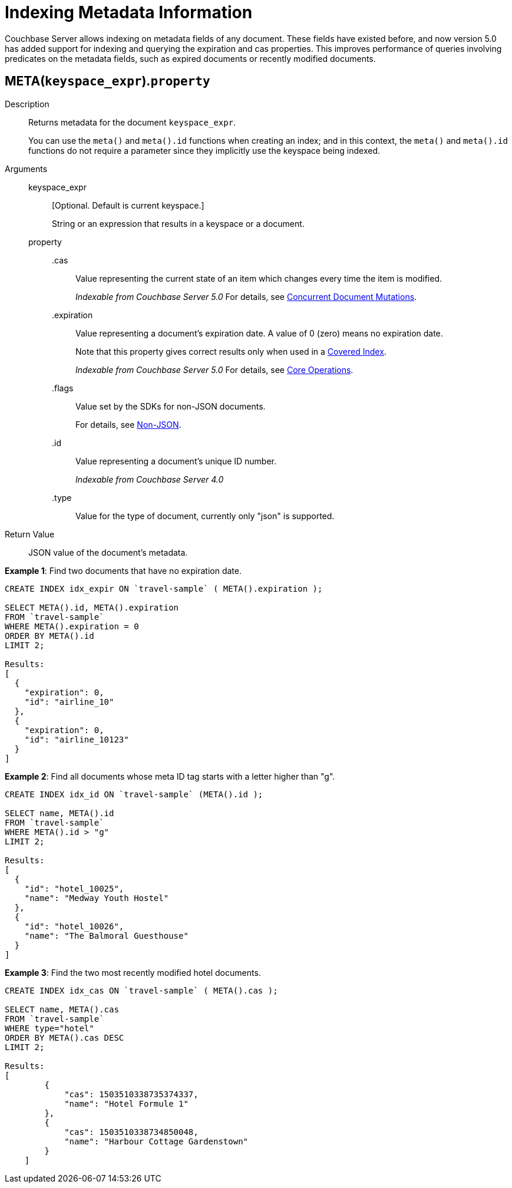 [#untitled4]
= *Indexing Metadata Information*

Couchbase Server allows indexing on metadata fields of any document.
These fields have existed before, and now version 5.0 has added support for indexing and querying the expiration and cas properties.
This improves performance of queries involving predicates on the metadata fields, such as expired documents or recently modified documents.

[#section_hvs_whz_y1b]
== META([.var]`keyspace_expr`).[.var]`property`

Description::
Returns metadata for the document [.var]`keyspace_expr`.
+
You can use the `meta()` and `meta().id` functions when creating an index; and in this context, the `meta()` and `meta().id` functions do not require a parameter since they implicitly use the keyspace being indexed.

Arguments::
keyspace_expr;;
[Optional.
Default is current keyspace.]
+
String or an expression that results in a keyspace or a document.

property;;
.cas:::
Value representing the current state of an item which changes every time the item is modified.
+
_Indexable from Couchbase Server 5.0_ For details, see xref:nodejs-sdk:common:concurrent-mutations-cluster.adoc#concept_iq4_bts_zs[Concurrent Document Mutations].

.expiration:::
Value representing a document's expiration date.
A value of 0 (zero) means no expiration date.
+
Note that this property gives correct results only when used in a xref:indexes:covering-indexes.adoc#concept_yv4_c2z_wt[Covered Index].
+
_Indexable from Couchbase Server 5.0_ For details, see xref:nodejs-sdk:common:core-operations.adoc#devguide_kvcore_generic[Core Operations].

.flags:::
Value set by the SDKs for non-JSON documents.
+
For details, see xref:nodejs-sdk:common:nonjson.adoc#devguide_nonjson[Non-JSON].

.id:::
Value representing a document's unique ID number.
+
_Indexable from Couchbase Server 4.0_

.type::: Value for the type of document, currently only "json" is supported.

Return Value:: JSON value of the document's metadata.

*Example 1*: Find two documents that have no expiration date.

----
CREATE INDEX idx_expir ON `travel-sample` ( META().expiration );

SELECT META().id, META().expiration
FROM `travel-sample`
WHERE META().expiration = 0
ORDER BY META().id
LIMIT 2;

Results:
[
  {
    "expiration": 0,
    "id": "airline_10"
  },
  {
    "expiration": 0,
    "id": "airline_10123"
  }
]
----

*Example 2*: Find all documents whose meta ID tag starts with a letter higher than "g".

----
CREATE INDEX idx_id ON `travel-sample` (META().id );

SELECT name, META().id
FROM `travel-sample`
WHERE META().id > "g"
LIMIT 2;

Results:
[
  {
    "id": "hotel_10025",
    "name": "Medway Youth Hostel"
  },
  {
    "id": "hotel_10026",
    "name": "The Balmoral Guesthouse"
  }
]
----

*Example 3*: Find the two most recently modified hotel documents.

----
CREATE INDEX idx_cas ON `travel-sample` ( META().cas );

SELECT name, META().cas
FROM `travel-sample`
WHERE type="hotel"
ORDER BY META().cas DESC
LIMIT 2;

Results:
[
        {
            "cas": 1503510338735374337,
            "name": "Hotel Formule 1"
        },
        {
            "cas": 1503510338734850048,
            "name": "Harbour Cottage Gardenstown"
        }
    ]
----
